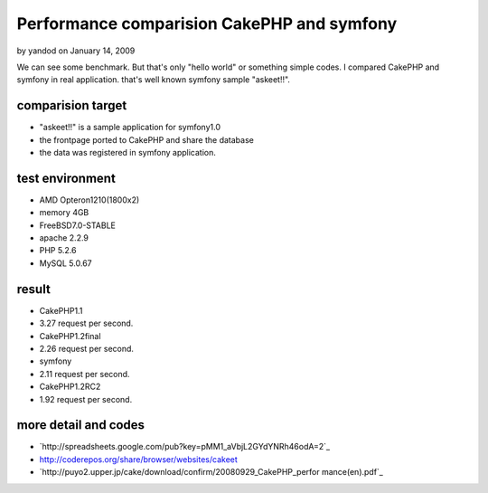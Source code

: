 Performance comparision CakePHP and symfony
===========================================

by yandod on January 14, 2009

We can see some benchmark. But that's only "hello world" or something
simple codes. I compared CakePHP and symfony in real application.
that's well known symfony sample "askeet!!".


comparision target
~~~~~~~~~~~~~~~~~~

+ "askeet!!" is a sample application for symfony1.0
+ the frontpage ported to CakePHP and share the database
+ the data was registered in symfony application.



test environment
~~~~~~~~~~~~~~~~

+ AMD Opteron1210(1800x2)
+ memory 4GB
+ FreeBSD7.0-STABLE
+ apache 2.2.9
+ PHP 5.2.6
+ MySQL 5.0.67



result
~~~~~~

+ CakePHP1.1
+ 3.27 request per second.
+ CakePHP1.2final
+ 2.26 request per second.
+ symfony
+ 2.11 request per second.
+ CakePHP1.2RC2
+ 1.92 request per second.



more detail and codes
~~~~~~~~~~~~~~~~~~~~~

+ `http://spreadsheets.google.com/pub?key=pMM1_aVbjL2GYdYNRh46odA=2`_
+ `http://coderepos.org/share/browser/websites/cakeet`_
+ `http://puyo2.upper.jp/cake/download/confirm/20080929_CakePHP_perfor
  mance(en).pdf`_



.. _http://puyo2.upper.jp/cake/download/confirm/20080929_CakePHP_performance(en).pdf: http://puyo2.upper.jp/cake/download/confirm/20080929_CakePHP_performance(en).pdf
.. _http://coderepos.org/share/browser/websites/cakeet: http://coderepos.org/share/browser/websites/cakeet
.. _=2: http://spreadsheets.google.com/pub?key=pMM1_aVbjL2GYdYNRh46odA&gid=2
.. meta::
    :title: Performance comparision CakePHP and symfony
    :description: CakePHP Article related to use jobeet and sf lu,Case Studies
    :keywords: use jobeet and sf lu,Case Studies
    :copyright: Copyright 2009 yandod
    :category: case_studies

